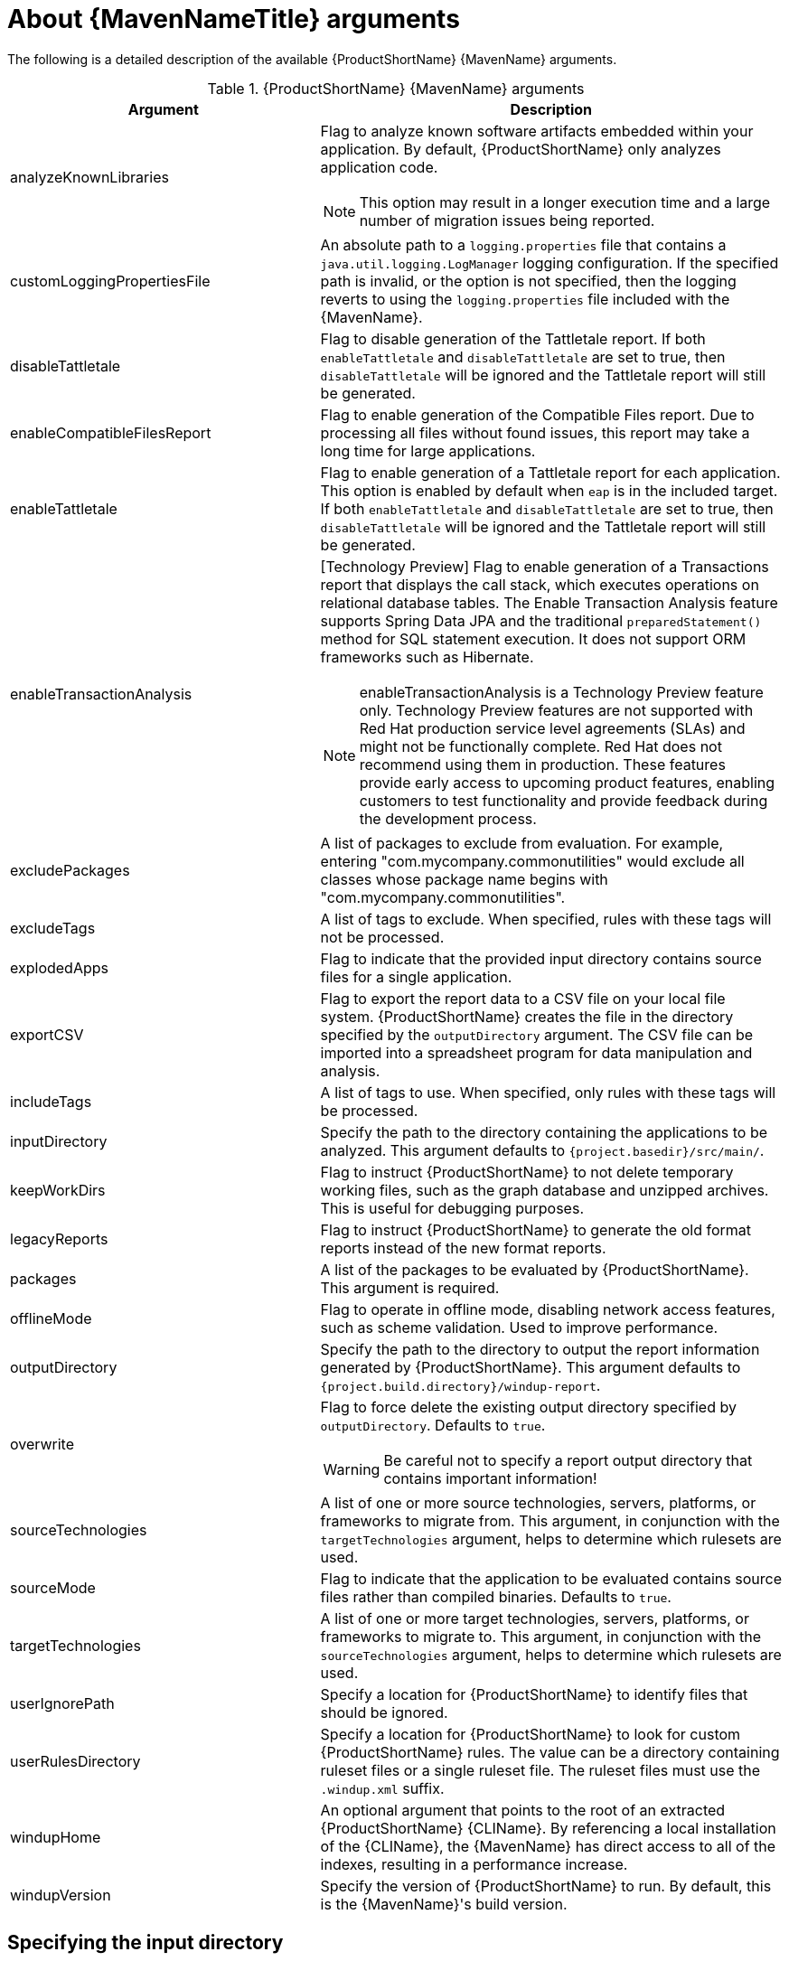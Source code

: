 // Module included in the following assemblies:
//
// * docs/maven-guide/master.adoc

:_content-type: REFERENCE
[id="maven-arguments_{context}"]
= About {MavenNameTitle} arguments

The following is a detailed description of the available {ProductShortName} {MavenName} arguments.

.{ProductShortName} {MavenName} arguments
[cols="40%,60%a",options="header"]
|====
|Argument |Description
|analyzeKnownLibraries | Flag to analyze known software artifacts embedded within your application. By default, {ProductShortName} only analyzes application code.

[NOTE]
====
This option may result in a longer execution time and a large number of migration issues being reported.
====

|customLoggingPropertiesFile |An absolute path to a `logging.properties` file that contains a `java.util.logging.LogManager` logging configuration. If the specified path is invalid, or the option is not specified, then the logging reverts to using the `logging.properties` file included with the {MavenName}.
|disableTattletale | Flag to disable generation of the Tattletale report. If both `enableTattletale` and `disableTattletale` are set to true, then `disableTattletale` will be ignored and the Tattletale report will still be generated.
|enableCompatibleFilesReport |Flag to enable generation of the Compatible Files report. Due to processing all files without found issues, this report may take a long time for large applications.
|enableTattletale |Flag to enable generation of a Tattletale report for each application. This option is enabled by default when `eap` is in the included target. If both `enableTattletale` and `disableTattletale` are set to true, then `disableTattletale` will be ignored and the Tattletale report will still be generated.
|enableTransactionAnalysis |[Technology Preview] Flag to enable generation of a Transactions report that displays the call stack, which executes operations on relational database tables. The Enable Transaction Analysis feature supports Spring Data JPA and the traditional `preparedStatement()` method for SQL statement execution. It does not support ORM frameworks such as Hibernate.

[NOTE]
====
enableTransactionAnalysis is a Technology Preview feature only. Technology Preview features are not supported with Red Hat production service level agreements (SLAs) and might not be functionally complete. Red Hat does not recommend using them
in production. These features provide early access to upcoming product features, enabling customers to test functionality and provide feedback during the development process.
====

|excludePackages |A list of packages to exclude from evaluation. For example, entering "com.mycompany.commonutilities" would exclude all classes whose package name begins with "com.mycompany.commonutilities".
|excludeTags |A list of tags to exclude. When specified, rules with these tags will not be processed.
|explodedApps |Flag to indicate that the provided input directory contains source files for a single application.
|exportCSV |Flag to export the report data to a CSV file on your local file system. {ProductShortName} creates the file in the directory specified by the `outputDirectory` argument. The CSV file can be imported into a spreadsheet program for data manipulation and analysis.
|includeTags |A list of tags to use. When specified, only rules with these tags will be processed.
|inputDirectory |Specify the path to the directory containing the applications to be analyzed. This argument defaults to `{project.basedir}/src/main/`.
|keepWorkDirs |Flag to instruct {ProductShortName} to not delete temporary working files, such as the graph database and unzipped archives. This is useful for debugging purposes.
|legacyReports |Flag to instruct {ProductShortName} to generate the old format reports instead of the new format reports.
|packages |A list of the packages to be evaluated by {ProductShortName}. This argument is required.
|offlineMode |Flag to operate in offline mode, disabling network access features, such as scheme validation. Used to improve performance.
|outputDirectory |Specify the path to the directory to output the report information generated by {ProductShortName}. This argument defaults to `{project.build.directory}/windup-report`.
|overwrite |Flag to force delete the existing output directory specified by `outputDirectory`. Defaults to `true`.

[WARNING]
====
Be careful not to specify a report output directory that contains important information!
====

|sourceTechnologies |A list of one or more source technologies, servers, platforms, or frameworks to migrate from. This argument, in conjunction with the `targetTechnologies` argument, helps to determine which rulesets are used.
|sourceMode |Flag to indicate that the application to be evaluated contains source files rather than compiled binaries. Defaults to `true`.
|targetTechnologies |A list of one or more target technologies, servers, platforms, or frameworks to migrate to. This argument, in conjunction with the `sourceTechnologies` argument, helps to determine which rulesets are used.
|userIgnorePath |Specify a location for {ProductShortName} to identify files that should be ignored.
|userRulesDirectory |Specify a location for {ProductShortName} to look for custom {ProductShortName} rules. The value can be a directory containing ruleset files or a single ruleset file. The ruleset files must use the [x-]`.windup.xml` suffix.
|windupHome |An optional argument that points to the root of an extracted {ProductShortName} {CLIName}. By referencing a local installation of the {CLIName}, the {MavenName} has direct access to all of the indexes, resulting in a performance increase.
|windupVersion |Specify the version of {ProductShortName} to run. By default, this is the {MavenName}'s build version.
|====

[id="maven-input-argument_{context}"]
== Specifying the input directory

A path to the file or directory containing one or more applications to be analyzed. This defaults to `{project.basedir}/src/main/`.

.Usage

[source,xml,subs="attributes+"]
----
<inputDirectory>
    <INPUT_ARCHIVE_OR_DIRECTORY>
</inputDirectory>
----

[id="maven-input-file-type-arguments_{context}"]
== Evaluating an input file

Depending on whether the input file type provided to the `inputDirectory` argument is a file or directory, it will be evaluated as follows depending on the additional arguments provided.

Directory::
+
[cols="1,1,1",options="header"]
|====
| --explodedApp
| --sourceMode
| Neither Argument

| The directory is evaluated as a single application.
| The directory is evaluated as a single application.
| Each subdirectory is evaluated as an application.
|====

File::
+
[cols="1,1,1",options="header"]
|====
| --explodedApp
| --sourceMode
| Neither Argument

| Argument is ignored; the file is evaluated as a single application.
| The file is evaluated as a compressed project.
| The file is evaluated as a single application.
|====

[id="maven-output-argument_{context}"]
== Specifying the output directory

Specify the path to the directory to output the report information generated by {ProductShortName}.

.Usage
[source,xml,subs="attributes+"]
----
<outputDirectory>
    <OUTPUT_REPORT_DIRECTORY>
</outputDirectory>
----

* If omitted, the report will be generated in the `{project.build.directory}/windup-report` directory.
* If the output directory exists, it will be overwritten based on the value of the `overwrite` argument. This argument defaults to `true`, and causes {ProductShortName} to delete and recreate the directory.

[id="maven-source-argument_{context}"]
== Setting the source technology

A list of one or more source technologies, servers, platforms, or frameworks to migrate from. This argument, in conjunction with the `targetTechnologies` argument, helps to determine which rulesets are used.

.Usage
[source,xml,subs="attributes+"]
----
<sourceTechnologies>
    <source>eap:6</source>
</sourceTechnologies>
----

The `sourceTechnologies` argument now provides version support, which follows the link:http://maven.apache.org/enforcer/enforcer-rules/versionRanges.html[Maven version range syntax]. This instructs {ProductShortName} to only run the rulesets matching the specified versions. For example, `<source>eap:5</source>`.

[id="maven-target-argument_{context}"]
== Setting the target argument

A list of one or more target technologies, servers, platforms, or frameworks to migrate to. This argument, in conjunction with the `sourceTechnologies` argument, helps to determine which rulesets are used. This argument is required

.Usage
[source,xml,subs="attributes+"]
----
<targetTechnologies>
  <target>eap:7</target>
</targetTechnologies>
----

The `targetTechnologies` argument now provides version support, which follows the link:http://maven.apache.org/enforcer/enforcer-rules/versionRanges.html[Maven version range syntax]. This instructs {ProductShortName} to only run the rulesets matching the specified versions. For example, `<target>eap:7</target>`.

[WARNING]
====
When migrating to JBoss EAP, be sure to specify the version in the target, for example, `eap:6`. Specifying only `eap` will run rulesets for all versions of JBoss EAP, including those not relevant to your migration path.

See link:{ProductDocIntroToMTAGuideURL}/index#migration_paths_getting-started-guide[Supported migration paths] in _{IntroToMTABookName}_ for the appropriate JBoss EAP version.
====

[id="maven-packages-argument_{context}"]
== Selecting packages

A list of the packages to be evaluated by {ProductShortName}. It is highly recommended to use this argument.

.Usage

[source,xml,subs="attributes+"]
----
<packages>
  <package>
    <PACKAGE_1>
  </package>
  <package>
    <PACKAGE_2>
  </package>
</packages>
----

* In most cases, you are interested only in evaluating custom application class packages and not standard Java EE or third party packages. The `<PACKAGE_N>` argument is a package prefix; all subpackages will be scanned. For example, to scan the packages `com.mycustomapp` and `com.myotherapp`, use the following snippet in your `pom.xml`.
+
[source,xml,subs="attributes+"]
----
<packages>
  <package>com.mycustomapp</package>
  <package>com.myotherapp</package>
</packages>
----
* While you can provide package names for standard Java EE third party software like `org.apache`, it is usually best not to include them as they should not impact the migration effort.

// WARNING: If you omit the `packages` argument, every package in the application is scanned, which can impact performance. It is best to provide this argument with one or more packages.
